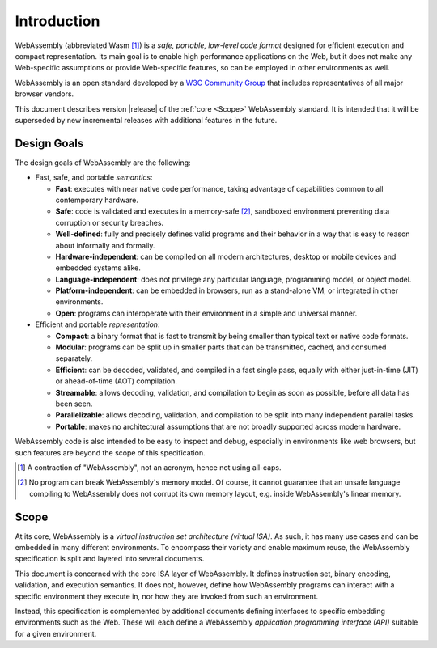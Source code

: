 Introduction
============

WebAssembly (abbreviated Wasm [#wasm]_) is a *safe, portable, low-level code format*
designed for efficient execution and compact representation.
Its main goal is to enable high performance applications on the Web, but it does not make any Web-specific assumptions or provide Web-specific features, so can be employed in other environments as well.

WebAssembly is an open standard developed by a `W3C Community Group <https://www.w3.org/community/webassembly/>`_ that includes representatives of all major browser vendors.

This document describes version |release| of the :ref:`core <Scope>` WebAssembly standard.
It is intended that it will be superseded by new incremental releases with additional features in the future.


Design Goals
------------

.. index:: design goals, portability

The design goals of WebAssembly are the following:

* Fast, safe, and portable *semantics*:

  * **Fast**: executes with near native code performance, taking advantage of capabilities common to all contemporary hardware.

  * **Safe**: code is validated and executes in a memory-safe [#memorysafe]_, sandboxed environment preventing data corruption or security breaches.

  * **Well-defined**: fully and precisely defines valid programs and their behavior in a way that is easy to reason about informally and formally.

  * **Hardware-independent**: can be compiled on all modern architectures, desktop or mobile devices and embedded systems alike.

  * **Language-independent**: does not privilege any particular language, programming model, or object model.

  * **Platform-independent**: can be embedded in browsers, run as a stand-alone VM, or integrated in other environments.

  * **Open**: programs can interoperate with their environment in a simple and universal manner.

* Efficient and portable *representation*:

  * **Compact**: a binary format that is fast to transmit by being smaller than typical text or native code formats.

  * **Modular**: programs can be split up in smaller parts that can be transmitted, cached, and consumed separately.

  * **Efficient**: can be decoded, validated, and compiled in a fast single pass, equally with either just-in-time (JIT) or ahead-of-time (AOT) compilation.

  * **Streamable**: allows decoding, validation, and compilation to begin as soon as possible, before all data has been seen.

  * **Parallelizable**: allows decoding, validation, and compilation to be split into many independent parallel tasks.

  * **Portable**: makes no architectural assumptions that are not broadly supported across modern hardware.

WebAssembly code is also intended to be easy to inspect and debug, especially in environments like web browsers, but such features are beyond the scope of this specification.


.. [#wasm] A contraction of "WebAssembly", not an acronym, hence not using all-caps.

.. [#memorysafe] No program can break WebAssembly's memory model. Of course, it cannot guarantee that an unsafe language compiling to WebAssembly does not corrupt its own memory layout, e.g. inside WebAssembly's linear memory.


Scope
-----

At its core, WebAssembly is a *virtual instruction set architecture (virtual ISA)*.
As such, it has many use cases and can be embedded in many different environments.
To encompass their variety and enable maximum reuse, the WebAssembly specification is split and layered into several documents.

This document is concerned with the core ISA layer of WebAssembly.
It defines instruction set, binary encoding, validation, and execution semantics.
It does not, however, define how WebAssembly programs can interact with a specific environment they execute in, nor how they are invoked from such an environment.

Instead, this specification is complemented by additional documents defining interfaces to specific embedding environments such as the Web.
These will each define a WebAssembly *application programming interface (API)* suitable for a given environment.
